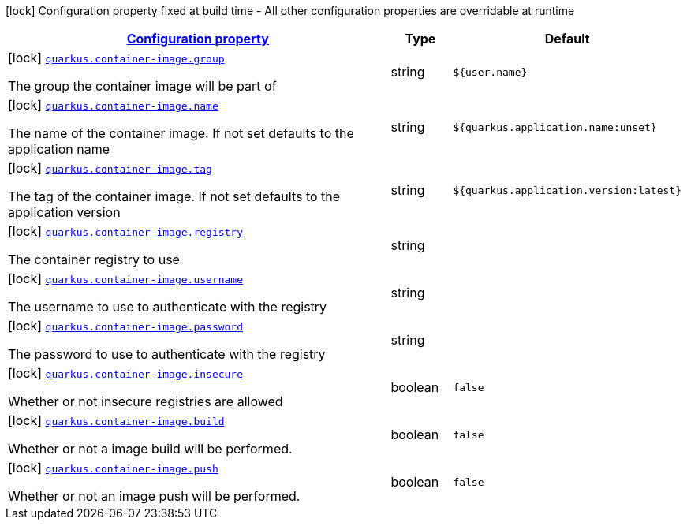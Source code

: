[.configuration-legend]
icon:lock[title=Fixed at build time] Configuration property fixed at build time - All other configuration properties are overridable at runtime
[.configuration-reference.searchable, cols="80,.^10,.^10"]
|===

h|[[quarkus-container-image_configuration]]link:#quarkus-container-image_configuration[Configuration property]

h|Type
h|Default

a|icon:lock[title=Fixed at build time] [[quarkus-container-image_quarkus.container-image.group]]`link:#quarkus-container-image_quarkus.container-image.group[quarkus.container-image.group]`

[.description]
--
The group the container image will be part of
--|string 
|`${user.name}`


a|icon:lock[title=Fixed at build time] [[quarkus-container-image_quarkus.container-image.name]]`link:#quarkus-container-image_quarkus.container-image.name[quarkus.container-image.name]`

[.description]
--
The name of the container image. If not set defaults to the application name
--|string 
|`${quarkus.application.name:unset}`


a|icon:lock[title=Fixed at build time] [[quarkus-container-image_quarkus.container-image.tag]]`link:#quarkus-container-image_quarkus.container-image.tag[quarkus.container-image.tag]`

[.description]
--
The tag of the container image. If not set defaults to the application version
--|string 
|`${quarkus.application.version:latest}`


a|icon:lock[title=Fixed at build time] [[quarkus-container-image_quarkus.container-image.registry]]`link:#quarkus-container-image_quarkus.container-image.registry[quarkus.container-image.registry]`

[.description]
--
The container registry to use
--|string 
|


a|icon:lock[title=Fixed at build time] [[quarkus-container-image_quarkus.container-image.username]]`link:#quarkus-container-image_quarkus.container-image.username[quarkus.container-image.username]`

[.description]
--
The username to use to authenticate with the registry
--|string 
|


a|icon:lock[title=Fixed at build time] [[quarkus-container-image_quarkus.container-image.password]]`link:#quarkus-container-image_quarkus.container-image.password[quarkus.container-image.password]`

[.description]
--
The password to use to authenticate with the registry
--|string 
|


a|icon:lock[title=Fixed at build time] [[quarkus-container-image_quarkus.container-image.insecure]]`link:#quarkus-container-image_quarkus.container-image.insecure[quarkus.container-image.insecure]`

[.description]
--
Whether or not insecure registries are allowed
--|boolean 
|`false`


a|icon:lock[title=Fixed at build time] [[quarkus-container-image_quarkus.container-image.build]]`link:#quarkus-container-image_quarkus.container-image.build[quarkus.container-image.build]`

[.description]
--
Whether or not a image build will be performed.
--|boolean 
|`false`


a|icon:lock[title=Fixed at build time] [[quarkus-container-image_quarkus.container-image.push]]`link:#quarkus-container-image_quarkus.container-image.push[quarkus.container-image.push]`

[.description]
--
Whether or not an image push will be performed.
--|boolean 
|`false`

|===
